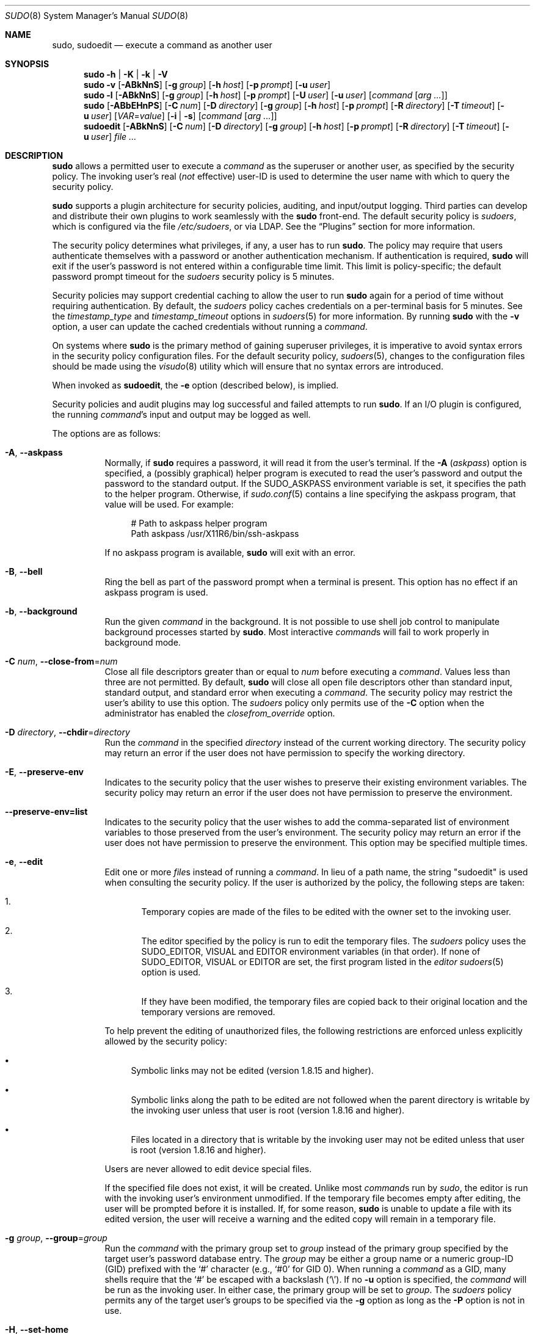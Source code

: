 .\"
.\" SPDX-License-Identifier: ISC
.\"
.\" Copyright (c) 1994-1996, 1998-2005, 2007-2023
.\"	Todd C. Miller <Todd.Miller@sudo.ws>
.\"
.\" Permission to use, copy, modify, and distribute this software for any
.\" purpose with or without fee is hereby granted, provided that the above
.\" copyright notice and this permission notice appear in all copies.
.\"
.\" THE SOFTWARE IS PROVIDED "AS IS" AND THE AUTHOR DISCLAIMS ALL WARRANTIES
.\" WITH REGARD TO THIS SOFTWARE INCLUDING ALL IMPLIED WARRANTIES OF
.\" MERCHANTABILITY AND FITNESS. IN NO EVENT SHALL THE AUTHOR BE LIABLE FOR
.\" ANY SPECIAL, DIRECT, INDIRECT, OR CONSEQUENTIAL DAMAGES OR ANY DAMAGES
.\" WHATSOEVER RESULTING FROM LOSS OF USE, DATA OR PROFITS, WHETHER IN AN
.\" ACTION OF CONTRACT, NEGLIGENCE OR OTHER TORTIOUS ACTION, ARISING OUT OF
.\" OR IN CONNECTION WITH THE USE OR PERFORMANCE OF THIS SOFTWARE.
.\"
.\" Sponsored in part by the Defense Advanced Research Projects
.\" Agency (DARPA) and Air Force Research Laboratory, Air Force
.\" Materiel Command, USAF, under agreement number F39502-99-1-0512.
.\"
.nr SL 0
.nr BA 0
.nr LC 0
.nr PS 0
.Dd August 9, 2023
.Dt SUDO 8
.Os Sudo 1.9.15p5
.Sh NAME
.Nm sudo ,
.Nm sudoedit
.Nd execute a command as another user
.Sh SYNOPSIS
.Nm sudo
.Fl h | K | k | V
.Nm sudo
.Fl v
.Op Fl ABkNnS
.if \n(BA \{\
.Op Fl a Ar type
.\}
.Op Fl g Ar group
.Op Fl h Ar host
.Op Fl p Ar prompt
.Op Fl u Ar user
.Nm sudo
.Fl l
.Op Fl ABkNnS
.if \n(BA \{\
.Op Fl a Ar type
.\}
.Op Fl g Ar group
.Op Fl h Ar host
.Op Fl p Ar prompt
.Op Fl U Ar user
.Op Fl u Ar user
.Op Ar command Op Ar arg ...
.Nm sudo
.Op Fl ABbEHnPS
.if \n(BA \{\
.Op Fl a Ar type
.\}
.Op Fl C Ar num
.if \n(LC \{\
.Op Fl c Ar class
.\}
.Op Fl D Ar directory
.Op Fl g Ar group
.Op Fl h Ar host
.Op Fl p Ar prompt
.Op Fl R Ar directory
.if \n(SL \{\
.Op Fl r Ar role
.Op Fl t Ar type
.\}
.Op Fl T Ar timeout
.Op Fl u Ar user
.Op Ar VAR Ns = Ns Ar value
.Op Fl i | s
.Op Ar command Op Ar arg ...
.Nm sudoedit
.Op Fl ABkNnS
.if \n(BA \{\
.Op Fl a Ar type
.\}
.Op Fl C Ar num
.if \n(LC \{\
.Op Fl c Ar class
.\}
.Op Fl D Ar directory
.Op Fl g Ar group
.Op Fl h Ar host
.Op Fl p Ar prompt
.Op Fl R Ar directory
.if \n(SL \{\
.Op Fl r Ar role
.Op Fl t Ar type
.\}
.Op Fl T Ar timeout
.Op Fl u Ar user
.Ar
.Sh DESCRIPTION
.Nm
allows a permitted user to execute a
.Ar command
as the superuser or another user, as specified by the security
policy.
The invoking user's real
.Pq Em not No effective
user-ID is used to determine the user name with which
to query the security policy.
.Pp
.Nm
supports a plugin architecture for security policies, auditing,
and input/output logging.
Third parties can develop and distribute their own plugins to work
seamlessly with the
.Nm
front-end.
The default security policy is
.Em sudoers ,
which is configured via the file
.Pa /etc/sudoers ,
or via LDAP.
See the
.Sx Plugins
section for more information.
.Pp
The security policy determines what privileges, if any, a user has
to run
.Nm .
The policy may require that users authenticate themselves with a
password or another authentication mechanism.
If authentication is required,
.Nm
will exit if the user's password is not entered within a configurable
time limit.
This limit is policy-specific; the default password prompt timeout
for the
.Em sudoers
security policy is 5 minutes.
.Pp
Security policies may support credential caching to allow the user
to run
.Nm
again for a period of time without requiring authentication.
By default, the
.Em sudoers
policy caches credentials on a per-terminal basis for 5 minutes.
See the
.Em timestamp_type
and
.Em timestamp_timeout
options in
.Xr sudoers 5
for more information.
By running
.Nm
with the
.Fl v
option, a user can update the cached credentials without running a
.Ar command .
.Pp
On systems where
.Nm
is the primary method of gaining superuser privileges, it is imperative
to avoid syntax errors in the security policy configuration files.
For the default security policy,
.Xr sudoers 5 ,
changes to the configuration files should be made using the
.Xr visudo 8
utility which will ensure that no syntax errors are introduced.
.Pp
When invoked as
.Nm sudoedit ,
the
.Fl e
option (described below), is implied.
.Pp
Security policies and audit plugins may log successful and failed attempts
to run
.Nm .
If an I/O plugin is configured, the running
.Ar command Ns 's
input and output may be logged as well.
.Pp
The options are as follows:
.Bl -tag -width Ds
.It Fl A , -askpass
Normally, if
.Nm
requires a password, it will read it from the user's terminal.
If the
.Fl A Pq Em askpass
option is specified, a (possibly graphical) helper program is
executed to read the user's password and output the password to the
standard output.
If the
.Ev SUDO_ASKPASS
environment variable is set, it specifies the path to the helper
program.
Otherwise, if
.Xr sudo.conf 5
contains a line specifying the askpass program, that value will be
used.
For example:
.Bd -literal -offset 4n
# Path to askpass helper program
Path askpass /usr/X11R6/bin/ssh-askpass
.Ed
.Pp
If no askpass program is available,
.Nm
will exit with an error.
.if \n(BA \{\
.It Fl a Ar type , Fl -auth-type Ns = Ns Ar type
Use the specified
.Bx
authentication
.Ar type
when validating the user, if allowed by
.Pa /etc/login.conf .
The system administrator may specify a list of sudo-specific
authentication methods by adding an
.Dq auth-sudo
entry in
.Pa /etc/login.conf .
This option is only available on systems that support
.Bx
authentication.
.\}
.It Fl B , -bell
Ring the bell as part of the password prompt when a terminal is present.
This option has no effect if an askpass program is used.
.It Fl b , -background
Run the given
.Ar command
in the background.
It is not possible to use shell job control to manipulate background
processes started by
.Nm .
Most interactive
.Ar command Ns s
will fail to work properly in background mode.
.It Fl C Ar num , Fl -close-from Ns = Ns Ar num
Close all file descriptors greater than or equal to
.Ar num
before executing a
.Ar command .
Values less than three are not permitted.
By default,
.Nm
will close all open file descriptors other than standard input,
standard output, and standard error when executing a
.Ar command .
The security policy may restrict the user's ability to use this option.
The
.Em sudoers
policy only permits use of the
.Fl C
option when the administrator has enabled the
.Em closefrom_override
option.
.if \n(LC \{\
.It Fl c Ar class , Fl -login-class Ns = Ns Ar class
Run the
.Ar command
with resource limits and scheduling priority of the specified login
.Ar class .
The
.Ar class
argument can be either a class name as defined in
.Pa /etc/login.conf ,
or a single
.Ql \-
character.
If
.Ar class
is
.Cm - ,
the default login class of the target user will be used.
Otherwise, the
.Ar command
must be run as the superuser (user-ID 0), or
.Nm
must be run from a shell that is already running as the superuser.
If the
.Ar command
is being run as a login shell, additional
.Pa /etc/login.conf
settings, such as the umask and environment variables, will
be applied, if present.
This option is only available on systems with
.Bx
login classes.
.\}
.It Fl D Ar directory , Fl -chdir Ns = Ns Ar directory
Run the
.Ar command
in the specified
.Ar directory
instead of the current working directory.
The security policy may return an error if the user does not have
permission to specify the working directory.
.It Fl E , -preserve-env
Indicates to the security policy that the user wishes to
preserve their existing environment variables.
The security policy may return an error if the user does not have
permission to preserve the environment.
.It Fl -preserve-env=list
Indicates to the security policy that the user wishes to add the
comma-separated list of environment variables to those preserved
from the user's environment.
The security policy may return an error if the user does not have
permission to preserve the environment.
This option may be specified multiple times.
.It Fl e , -edit
Edit one or more
.Ar file Ns s
instead of running a
.Ar command .
In lieu of a path name, the string "sudoedit" is used when consulting
the security policy.
If the user is authorized by the policy, the following steps are
taken:
.Bl -enum -offset 4
.It
Temporary copies are made of the files to be edited with the owner
set to the invoking user.
.It
The editor specified by the policy is run to edit the temporary
files.
The
.Em sudoers
policy uses the
.Ev SUDO_EDITOR ,
.Ev VISUAL
and
.Ev EDITOR
environment variables (in that order).
If none of
.Ev SUDO_EDITOR ,
.Ev VISUAL
or
.Ev EDITOR
are set, the first program listed in the
.Em editor
.Xr sudoers 5
option is used.
.It
If they have been modified, the temporary files are copied back to
their original location and the temporary versions are removed.
.El
.Pp
To help prevent the editing of unauthorized files, the following
restrictions are enforced unless explicitly allowed by the security policy:
.Bl -bullet -offset 1n -width 1n
.It
Symbolic links may not be edited (version 1.8.15 and higher).
.It
Symbolic links along the path to be edited are not followed when the
parent directory is writable by the invoking user unless that user
is root (version 1.8.16 and higher).
.It
Files located in a directory that is writable by the invoking user may
not be edited unless that user is root (version 1.8.16 and higher).
.El
.Pp
Users are never allowed to edit device special files.
.Pp
If the specified file does not exist, it will be created.
Unlike most
.Ar command Ns s
run by
.Em sudo ,
the editor is run with the invoking user's environment unmodified.
If the temporary file becomes empty after editing, the user will
be prompted before it is installed.
If, for some reason,
.Nm
is unable to update a file with its edited version, the user will
receive a warning and the edited copy will remain in a temporary
file.
.It Fl g Ar group , Fl -group Ns = Ns Ar group
Run the
.Ar command
with the primary group set to
.Ar group
instead of the primary group specified by the target
user's password database entry.
The
.Ar group
may be either a group name or a numeric group-ID
.Pq GID
prefixed with the
.Ql #
character (e.g.,
.Ql #0
for GID 0).
When running a
.Ar command
as a GID, many shells require that the
.Ql #
be escaped with a backslash
.Pq Ql \e .
If no
.Fl u
option is specified, the
.Ar command
will be run as the invoking user.
In either case, the primary group will be set to
.Ar group .
The
.Em sudoers
policy permits any of the target user's groups to be specified via
the
.Fl g
option as long as the
.Fl P
option is not in use.
.It Fl H , -set-home
Request that the security policy set the
.Ev HOME
environment variable to the home directory specified by the target
user's password database entry.
Depending on the policy, this may be the default behavior.
.It Fl h , -help
Display a short help message to the standard output and exit.
.It Fl h Ar host , Fl -host Ns = Ns Ar host
Run the
.Ar command
on the specified
.Ar host
if the security policy plugin supports remote
.Ar command Ns s.
The
.Em sudoers
plugin does not currently support running remote
.Ar command Ns s.
This may also be used in conjunction with the
.Fl l
option to list a user's privileges for the remote host.
.It Fl i , -login
Run the shell specified by the target user's password database entry
as a login shell.
This means that login-specific resource files such as
.Pa .profile ,
.Pa .bash_profile ,
or
.Pa .login
will be read by the shell.
If a
.Ar command
is specified, it is passed to the shell as a simple
.Ar command
using the
.Fl c
option.
The
.Ar command
and any
.Ar arg Ns s
are concatenated, separated by spaces, after escaping each character
.Pq including white space
with a backslash
.Pq Ql \e
except for alphanumerics, underscores,
hyphens, and dollar signs.
If no
.Ar command
is specified, an interactive shell is executed.
.Nm
attempts to change to that user's home directory before running the
shell.
The
.Ar command
is run with an environment similar to the one a user would receive at log in.
Most shells behave differently when a
.Ar command
is specified as compared to an interactive session; consult the shell's manual
for details.
The
.Em Command environment
section in the
.Xr sudoers 5
manual documents how the
.Fl i
option affects the environment in which a
.Ar command
is run when the
.Em sudoers
policy is in use.
.It Fl K , -remove-timestamp
Similar to the
.Fl k
option, except that it removes every cached credential for the user,
regardless of the terminal or parent process ID.
The next time
.Nm
is run, a password must be entered if the
security policy requires authentication.
It is not possible to use the
.Fl K
option in conjunction with a
.Ar command
or other option.
This option does not require a password.
Not all security policies support credential caching.
.It Fl k , -reset-timestamp
When used without a
.Ar command ,
invalidates the user's cached credentials for the current session.
The next time
.Nm
is run in the session, a password must be entered if the
security policy requires authentication.
By default, the
.Nm sudoers
policy uses a separate record in the credential cache for each
terminal (or parent process ID if no terminal is present).
This prevents the
.Fl k
option from interfering with
.Nm
commands run in a different terminal session.
See the
.Em timestamp_type
option in
.Xr sudoers 5
for more information.
This option does not require a password, and was added to allow a
user to revoke
.Nm
permissions from a
.Pa .logout
file.
.Pp
When used in conjunction with a
.Ar command
or an option that may require a password, this option will cause
.Nm
to ignore the user's cached credentials.
As a result,
.Nm
will prompt for a password (if one is required by the security
policy) and will not update the user's cached credentials.
.Pp
Not all security policies support credential caching.
.It Fl l , Fl -list
If no
.Ar command
is specified, list the privileges for the invoking user (or the
.Ar user
specified by the
.Fl U
option) on the current host.
A longer list format is used if this option is specified multiple times
and the security policy supports a verbose output format.
.Pp
If a
.Ar command
is specified and is permitted by the security policy for the invoking
user (or the,
.Ar user
specified by the
.Fl U
option) on the current host,
the fully-qualified path to the
.Ar command
is displayed along with any
.Ar arg Ns s.
If
.Fl l
is specified more than once (and the security policy supports it),
the matching rule is displayed in a verbose format along with the
.Ar command .
If a
.Ar command
is specified but not allowed by the policy,
.Nm
will exit with a status value of 1.
.It Fl N , -no-update
Do not update the user's cached credentials, even if the user successfully
authenticates.
Unlike the
.Fl k
flag, existing cached credentials are used if they are valid.
To detect when the user's cached credentials are valid (or when no
authentication is required), the following can be used:
.Bd -literal -offset 4n
sudo -Nnv
.Ed
.Pp
Not all security policies support credential caching.
.It Fl n , -non-interactive
Avoid prompting the user for input of any kind.
If a password is required for the
.Ar command
to run,
.Nm
will display an error message and exit.
.It Fl P , -preserve-groups
Preserve the invoking user's group vector unaltered.
By default, the
.Em sudoers
policy will initialize the group vector to the list of groups the
target user is a member of.
The real and effective group-IDs, however, are still set to match
the target user.
.It Fl p Ar prompt , Fl -prompt Ns = Ns Ar prompt
Use a custom password prompt with optional escape sequences.
The following percent
.Pq Ql %
escape sequences are supported by the
.Em sudoers
policy:
.Bl -tag -width 2n
.It %H
expanded to the host name including the domain name (only if the
machine's host name is fully qualified or the
.Em fqdn
option is set in
.Xr sudoers 5 )
.It %h
expanded to the local host name without the domain name
.It %p
expanded to the name of the user whose password is being requested
(respects the
.Em rootpw ,
.Em targetpw ,
and
.Em runaspw
flags in
.Xr sudoers 5 )
.It \&%U
expanded to the login name of the user the
.Ar command
will be run as (defaults to root unless the
.Fl u
option is also specified)
.It %u
expanded to the invoking user's login name
.It %%
two consecutive
.Ql %
characters are collapsed into a single
.Ql %
character
.El
.Pp
The custom prompt will override the default prompt specified by either
the security policy or the
.Ev SUDO_PROMPT
environment variable.
On systems that use PAM, the custom prompt will also override the prompt
specified by a PAM module unless the
.Em passprompt_override
flag is disabled in
.Em sudoers .
.It Fl R Ar directory , Fl -chroot Ns = Ns Ar directory
Change to the specified root
.Ar directory
(see
.Xr chroot 8 )
before running the
.Ar command .
The security policy may return an error if the user does not have
permission to specify the root directory.
.if \n(SL \{\
.It Fl r Ar role , Fl -role Ns = Ns Ar role
Run the
.Ar command
with an SELinux security context that includes the specified
.Ar role .
.\}
.It Fl S , -stdin
Write the prompt to the standard error and read the password from the
standard input instead of using the terminal device.
.It Fl s , -shell
Run the shell specified by the
.Ev SHELL
environment variable if it is set or the shell specified by the
invoking user's password database entry.
If a
.Ar command
is specified, it is passed to the shell as a simple command using the
.Fl c
option.
The
.Ar command
and any
.Ar arg Ns s
are concatenated, separated by spaces, after escaping each character
.Pq including white space
with a backslash
.Pq Ql \e
except for alphanumerics, underscores,
hyphens, and dollar signs.
If no
.Ar command
is specified, an interactive shell is executed.
Most shells behave differently when a
.Ar command
is specified as compared to an interactive session; consult the shell's manual
for details.
.if \n(SL \{\
.It Fl t Ar type , Fl -type Ns = Ns Ar type
Run the
.Ar command
with an SELinux security context that includes the specified
.Ar type .
If no
.Ar type
is specified, the default type is derived from the role.
.\}
.It Fl U Ar user , Fl -other-user Ns = Ns Ar user
Used in conjunction with the
.Fl l
option to list the privileges for
.Ar user
instead of for the invoking user.
The security policy may restrict listing other users' privileges.
When using the
.Em sudoers
policy, the
.Fl U
option is restricted to the root user and users with either the
.Dq list
priviege for the specified
.Ar user
or the ability to run any
.Ar command
as root or
.Ar user
on the current host.
.It Fl T Ar timeout , Fl -command-timeout Ns = Ns Ar timeout
Used to set a timeout for the
.Ar command .
If the timeout expires before the
.Ar command
has exited, the
.Ar command
will be terminated.
The security policy may restrict the user's ability to set timeouts.
The
.Em sudoers
policy requires that user-specified timeouts be explicitly enabled.
.It Fl u Ar user , Fl -user Ns = Ns Ar user
Run the
.Ar command
as a user other than the default target user (usually
.Sy root ) .
The
.Ar user
may be either a user name or a numeric user-ID
.Pq UID
prefixed with the
.Ql #
character (e.g.,
.Ql #0
for UID 0).
When running
.Ar command Ns s as
a UID, many shells require that the
.Ql #
be escaped with a backslash
.Pq Ql \e .
Some security policies may restrict UIDs
to those listed in the password database.
The
.Em sudoers
policy allows UIDs that are not in the password database as long as the
.Em targetpw
option is not set.
Other security policies may not support this.
.It Fl V , -version
Print the
.Nm
version string as well as the version string of any configured plugins.
If the invoking user is already root, the
.Fl V
option will display the options passed to configure when
.Nm
was built; plugins may display additional information such as
default options.
.It Fl v , -validate
Update the user's cached credentials, authenticating the user
if necessary.
For the
.Em sudoers
plugin, this extends the
.Nm
timeout for another 5 minutes by default, but does not run a
.Ar command .
Not all security policies support cached credentials.
.It Fl -
The
.Fl -
is used to delimit the end of the
.Nm
options.
Subsequent options are passed to the
.Ar command .
.El
.Pp
Options that take a value may only be specified once unless
otherwise indicated in the description.
This is to help guard against problems caused by poorly written
scripts that invoke
.Nm sudo
with user-controlled input.
.Pp
Environment variables to be set for the
.Ar command
may also be passed as options to
.Nm
in the form
.Ar VAR Ns = Ns Ar value ,
for example
.Ev LD_LIBRARY_PATH Ns = Ns Pa /usr/local/pkg/lib .
Environment variables may be subject to restrictions
imposed by the security policy plugin.
The
.Em sudoers
policy subjects environment variables passed as options to the same
restrictions as existing environment variables with one important
difference.
If the
.Em setenv
option is set in
.Em sudoers ,
the
.Ar command
to be run has the
.Dv SETENV
tag set or the
.Ar command
matched is
.Sy ALL ,
the user may set variables that would otherwise be forbidden.
See
.Xr sudoers 5
for more information.
.Sh COMMAND EXECUTION
When
.Nm
executes a
.Ar command ,
the security policy specifies the execution environment for the
.Ar command .
Typically, the real and effective user and group and IDs are set to
match those of the target user, as specified in the password database,
and the group vector is initialized based on the group database
(unless the
.Fl P
option was specified).
.Pp
The following parameters may be specified by security policy:
.Bl -bullet -width 1n
.It
real and effective user-ID
.It
real and effective group-ID
.It
supplementary group-IDs
.It
the environment list
.It
current working directory
.It
file creation mode mask (umask)
.if \n(SL \{\
.It
SELinux role and type
.\}
.if \n(PS \{\
.It
Solaris project
.It
Solaris privileges
.\}
.if \n(LC \{\
.It
.Bx
login class
.\}
.It
scheduling priority (aka nice value)
.El
.Ss Process model
There are two distinct ways
.Nm
can run a
.Ar command .
.Pp
If an I/O logging plugin is configured to log terminal I/O, or if
the security policy explicitly requests it, a new pseudo-terminal
.Pq Dq pty
is allocated and
.Xr fork 2
is used to create a second
.Nm
process, referred to as the
.Em monitor .
The
.Em monitor
creates a new terminal session with itself as the leader and the pty as its
controlling terminal, calls
.Xr fork 2
again, sets up the execution environment as described above, and then uses the
.Xr execve 2
system call to run the
.Ar command
in the child process.
The
.Em monitor
exists to relay job control signals between the user's
terminal and the pty the
.Ar command
is being run in.
This makes it possible to suspend and resume the
.Ar command
normally.
Without the
.Em monitor ,
the
.Ar command
would be in what POSIX terms an
.Dq orphaned process group
and it would not receive any job control signals from the kernel.
When the
.Ar command
exits or is terminated by a signal, the
.Em monitor
passes the
.Ar command Ns 's
exit status to the main
.Nm
process and exits.
After receiving the
.Ar command Ns 's
exit status, the main
.Nm
process passes the
.Ar command Ns 's
exit status to the security policy's close function, as well as the
close function of any configured audit plugin, and exits.
This mode is the default for sudo versions 1.9.14 and above when using
the sudoers policy.
.Pp
If no pty is used,
.Nm
calls
.Xr fork 2 ,
sets up the execution environment as described above, and uses the
.Xr execve 2
system call to run the
.Ar command
in the child process.
The main
.Nm
process waits until the
.Ar command
has completed, then passes the
.Ar command Ns 's
exit status to the security policy's close function, as well as the
close function of any configured audit plugins, and exits.
As a special case, if the policy plugin does not define a close
function,
.Nm
will execute the
.Ar command
directly instead of calling
.Xr fork 2
first.
The
.Em sudoers
policy plugin will only define a close function when I/O logging
is enabled, a pty is required, an SELinux role is specified, the
.Ar command
has an associated timeout, or the
.Em pam_session
or
.Em pam_setcred
options are enabled.
Both
.Em pam_session
and
.Em pam_setcred
are enabled by default on systems using PAM.
This mode is the default for sudo versions prior to 1.9.14 when using
the sudoers policy.
.Pp
On systems that use PAM, the security policy's close function
is responsible for closing the PAM session.
It may also log the
.Ar command Ns 's
exit status.
.Ss Signal handling
When the
.Ar command
is run as a child of the
.Nm
process,
.Nm
will relay signals it receives to the
.Ar command .
The
.Dv SIGINT
and
.Dv SIGQUIT
signals are only relayed when the
.Ar command
is being run in a new pty or when the signal was sent by a user
process, not the kernel.
This prevents the
.Ar command
from receiving
.Dv SIGINT
twice each time the user enters control-C.
Some signals, such as
.Dv SIGSTOP
and
.Dv SIGKILL ,
cannot be caught and thus will not be relayed to the
.Ar command .
As a general rule,
.Dv SIGTSTP
should be used instead of
.Dv SIGSTOP
when you wish to suspend a
.Ar command
being run by
.Nm .
.Pp
As a special case,
.Nm
will not relay signals that were sent by the
.Ar command
it is running.
This prevents the
.Ar command
from accidentally killing itself.
On some systems, the
.Xr reboot 8
utility sends
.Dv SIGTERM
to all non-system processes other than itself before rebooting
the system.
This prevents
.Nm
from relaying the
.Dv SIGTERM
signal it received back to
.Xr reboot 8 ,
which might then exit before the system was actually rebooted,
leaving it in a half-dead state similar to single user mode.
Note, however, that this check only applies to the
.Ar command
run by
.Nm
and not any other processes that the
.Ar command
may create.
As a result, running a script that calls
.Xr reboot 8
or
.Xr shutdown 8
via
.Nm
may cause the system to end up in this undefined state unless the
.Xr reboot 8
or
.Xr shutdown 8
are run using the
.Fn exec
family of functions instead of
.Fn system
(which interposes a shell between the
.Ar command
and the calling process).
.Ss Plugins
Plugins may be specified via
.Em Plugin
directives in the
.Xr sudo.conf 5
file.
They may be loaded as dynamic shared objects (on systems that support them),
or compiled directly into the
.Nm
binary.
If no
.Xr sudo.conf 5
file is present, or if it doesn't contain any
.Em Plugin
lines,
.Nm
will use
.Xr sudoers 5
for the policy, auditing, and I/O logging plugins.
See the
.Xr sudo.conf 5
manual for details of the
.Pa /etc/sudo.conf
file and the
.Xr sudo_plugin 5
manual for more information about the
.Nm
plugin architecture.
.Sh EXIT VALUE
Upon successful execution of a
.Ar command ,
the exit status from
.Nm
will be the exit status of the program that was executed.
If the
.Ar command
terminated due to receipt of a signal,
.Nm
will send itself the same signal that terminated the
.Ar command .
.Pp
If the
.Fl l
option was specified without a
.Ar command ,
.Nm
will exit with a value of 0 if the user is allowed to run
.Nm
and they authenticated successfully (as required by the security policy).
If a
.Ar command
is specified with the
.Fl l
option, the exit value will only be 0 if the
.Ar command
is permitted by the security policy, otherwise it will be 1.
.Pp
If there is an authentication failure, a configuration/permission
problem, or if the given
.Ar command
cannot be executed,
.Nm
exits with a value of 1.
In the latter case, the error string is printed to the standard error.
If
.Nm
cannot
.Xr stat 2
one or more entries in the user's
.Ev PATH ,
an error is printed to the standard error.
(If the directory does not exist or if it is not really a directory,
the entry is ignored and no error is printed.)
This should not happen under normal circumstances.
The most common reason for
.Xr stat 2
to return
.Dq permission denied
is if you are running an automounter and one of the directories in
your
.Ev PATH
is on a machine that is currently unreachable.
.Sh SECURITY NOTES
.Nm
tries to be safe when executing external
.Ar command Ns s.
.Pp
To prevent command spoofing,
.Nm
checks "." and "" (both denoting current directory) last when
searching for a
.Ar command
in the user's
.Ev PATH
(if one or both are in the
.Ev PATH ) .
Depending on the security policy, the user's
.Ev PATH
environment variable may be modified, replaced,
or passed unchanged to the program that
.Nm
executes.
.Pp
Users should
.Em never
be granted
.Nm
privileges to execute files that are writable by the user or
that reside in a directory that is writable by the user.
If the user can modify or replace the
.Ar command
there is no way to limit what additional
.Ar command Ns s
they can run.
.Pp
By default,
.Nm
will only log the
.Ar command
it explicitly runs.
If a user runs a
.Ar command
such as
.Ql sudo su
or
.Ql sudo sh ,
subsequent
.Ar command Ns s
run from that shell are not subject to
.Nm sudo Ns 's
security policy.
The same is true for
.Ar command Ns s
that offer shell escapes (including most editors).
If I/O logging is enabled, subsequent
.Ar command Ns s
will have their input and/or output logged, but there will not be
traditional logs for those
.Ar command Ns s.
Because of this, care must be taken when giving users access to
.Ar command Ns s
via
.Nm
to verify that the
.Ar command
does not inadvertently give the user an effective root shell.
For information on ways to address this, see the
.Em Preventing shell escapes
section in
.Xr sudoers 5 .
.Pp
To prevent the disclosure of potentially sensitive information,
.Nm
disables core dumps by default while it is executing (they are
re-enabled for the
.Ar command
that is run).
This historical practice dates from a time when most operating
systems allowed set-user-ID processes to dump core by default.
To aid in debugging
.Nm
crashes, you may wish to re-enable core dumps by setting
.Dq disable_coredump
to false in the
.Xr sudo.conf 5
file as follows:
.Bd -literal -offset 4n
Set disable_coredump false
.Ed
.Pp
See the
.Xr sudo.conf 5
manual for more information.
.Sh ENVIRONMENT
.Nm
utilizes the following environment variables.
The security policy has control over the actual content of the
.Ar command Ns 's
environment.
.Bl -tag -width 15n
.It Ev EDITOR
Default editor to use in
.Fl e
(sudoedit) mode if neither
.Ev SUDO_EDITOR
nor
.Ev VISUAL
is set.
.It Ev MAIL
Set to the mail spool of the target user when the
.Fl i
option is specified, or when
.Em env_reset
is enabled in
.Em sudoers
(unless
.Ev MAIL
is present in the
.Em env_keep
list).
.It Ev HOME
Set to the home directory of the target user when the
.Fl i
or
.Fl H
options are specified, when the
.Fl s
option is specified and
.Em set_home
is set in
.Em sudoers ,
when
.Em always_set_home
is enabled in
.Em sudoers ,
or when
.Em env_reset
is enabled in
.Em sudoers
and
.Ev HOME
is not present in the
.Em env_keep
list.
.It Ev LOGNAME
Set to the login name of the target user when the
.Fl i
option is specified, when the
.Em set_logname
option is enabled in
.Em sudoers ,
or when the
.Em env_reset
option is enabled in
.Em sudoers
(unless
.Ev LOGNAME
is present in the
.Em env_keep
list).
.It Ev PATH
May be overridden by the security policy.
.It Ev SHELL
Used to determine shell to run with
.Fl s
option.
.It Ev SUDO_ASKPASS
Specifies the path to a helper program used to read the password
if no terminal is available or if the
.Fl A
option is specified.
.It Ev SUDO_COMMAND
Set to the
.Ar command
run by sudo, including any
.Ar arg Ns s.
The
.Ar arg Ns s
are truncated at 4096 characters to prevent a potential execution error.
.It Ev SUDO_EDITOR
Default editor to use in
.Fl e
(sudoedit) mode.
.It Ev SUDO_GID
Set to the group-ID of the user who invoked sudo.
.It Ev SUDO_PROMPT
Used as the default password prompt unless the
.Fl p
option was specified.
.It Ev SUDO_PS1
If set,
.Ev PS1
will be set to its value for the program being run.
.It Ev SUDO_UID
Set to the user-ID of the user who invoked sudo.
.It Ev SUDO_USER
Set to the login name of the user who invoked sudo.
.It Ev USER
Set to the same value as
.Ev LOGNAME ,
described above.
.It Ev VISUAL
Default editor to use in
.Fl e
(sudoedit) mode if
.Ev SUDO_EDITOR
is not set.
.El
.Sh FILES
.Bl -tag -width 24n
.It Pa /etc/sudo.conf
.Nm
front-end configuration
.El
.Sh EXAMPLES
The following examples assume a properly configured security policy.
.Pp
To get a file listing of an unreadable directory:
.Bd -literal -offset 4n
$ sudo ls /usr/local/protected
.Ed
.Pp
To list the home directory of user yaz on a machine where the file
system holding ~yaz is not exported as root:
.Bd -literal -offset 4n
$ sudo -u yaz ls ~yaz
.Ed
.Pp
To edit the
.Pa index.html
file as user www:
.Bd -literal -offset 4n
$ sudoedit -u www ~www/htdocs/index.html
.Ed
.Pp
To view system logs only accessible to root and users in the adm
group:
.Bd -literal -offset 4n
$ sudo -g adm more /var/log/syslog
.Ed
.Pp
To run an editor as jim with a different primary group:
.Bd -literal -offset 4n
$ sudoedit -u jim -g audio ~jim/sound.txt
.Ed
.Pp
To shut down a machine:
.Bd -literal -offset 4n
$ sudo shutdown -r +15 "quick reboot"
.Ed
.Pp
To make a usage listing of the directories in the /home partition.
The
.Ar commands
are run in a sub-shell to allow the
.Ql cd
command and file redirection to work.
.Bd -literal -offset 4n
$ sudo sh -c "cd /home ; du -s * | sort -rn > USAGE"
.Ed
.Sh DIAGNOSTICS
Error messages produced by
.Nm
include:
.Bl -tag -width 4n
.It Li editing files in a writable directory is not permitted
By default,
.Nm sudoedit
does not permit editing a file when any of the parent directories are writable
by the invoking user.
This avoids a race condition that could allow the user to overwrite
an arbitrary file.
See the
.Em sudoedit_checkdir
option in
.Xr sudoers 5
for more information.
.It Li editing symbolic links is not permitted
By default,
.Nm sudoedit
does not follow symbolic links when opening files.
See the
.Em sudoedit_follow
option in
.Xr sudoers 5
for more information.
.It Li effective uid is not 0, is sudo installed setuid root?
.Nm
was not run with root privileges.
The
.Nm
binary must be owned by the root user and have the set-user-ID bit set.
Also, it must not be located on a file system mounted with the
.Sq nosuid
option or on an NFS file system that maps uid 0 to an unprivileged uid.
.It Li effective uid is not 0, is sudo on a file system with the 'nosuid' option set or an NFS file system without root privileges?
.Nm
was not run with root privileges.
The
.Nm
binary has the proper owner and permissions but it still did not run
with root privileges.
The most common reason for this is that the file system the
.Nm
binary is located on is mounted with the
.Sq nosuid
option or it is an NFS file system that maps uid 0 to an unprivileged uid.
.It Li fatal error, unable to load plugins
An error occurred while loading or initializing the plugins specified in
.Xr sudo.conf 5 .
.It Li invalid environment variable name
One or more environment variable names specified via the
.Fl E
option contained an equal sign
.Pq Ql = .
The arguments to the
.Fl E
option should be environment variable names without an associated value.
.It Li no password was provided
When
.Nm
tried to read the password, it did not receive any characters.
This may happen if no terminal is available (or the
.Fl S
option is specified) and the standard input has been redirected from
.Pa /dev/null .
.It Li a terminal is required to read the password
.Nm
needs to read the password but there is no mechanism available for it
to do so.
A terminal is not present to read the password from,
.Nm
has not been configured to read from the standard input,
the
.Fl S
option was not used, and no askpass helper has been specified either via the
.Xr sudo.conf 5
file or the
.Ev SUDO_ASKPASS
environment variable.
.It Li no writable temporary directory found
.Nm sudoedit
was unable to find a usable temporary directory in which to store its
intermediate files.
.It Li The Do "no new privileges" Dc "flag is set, which prevents sudo from running as root."
.Nm
was run by a process that has the Linux
.Dq no new privileges
flag is set.
This causes the set-user-ID bit to be ignored when running an executable,
which will prevent
.Nm
from functioning.
The most likely cause for this is running
.Nm
within a container that sets this flag.
Check the documentation to see if it is possible to configure the
container such that the flag is not set.
.It Li sudo must be owned by uid 0 and have the setuid bit set
.Nm
was not run with root privileges.
The
.Nm
binary does not have the correct owner or permissions.
It must be owned by the root user and have the set-user-ID bit set.
.It Li sudoedit is not supported on this platform
It is only possible to run
.Nm sudoedit
on systems that support setting the effective user-ID.
.It Li timed out reading password
The user did not enter a password before the password timeout
(5 minutes by default) expired.
.It Li you do not exist in the passwd database
Your user-ID does not appear in the system passwd database.
.It Li you may not specify environment variables in edit mode
It is only possible to specify environment variables when running a
.Ar command .
When editing a file, the editor is run with the user's environment unmodified.
.El
.Sh SEE ALSO
.Xr su 1 ,
.Xr stat 2 ,
.Xr login_cap 3 ,
.Xr passwd 5 ,
.Xr sudo.conf 5 ,
.Xr sudo_plugin 5 ,
.Xr sudoers 5 ,
.Xr sudoers_timestamp 5 ,
.Xr sudoreplay 8 ,
.Xr visudo 8
.Sh HISTORY
See the HISTORY.md file in the
.Nm
distribution (https://www.sudo.ws/about/history/) for a brief
history of sudo.
.Sh AUTHORS
Many people have worked on
.Nm
over the years; this version consists of code written primarily by:
.Bd -ragged -offset indent
.An Todd C. Miller
.Ed
.Pp
See the CONTRIBUTORS.md file in the
.Nm
distribution (https://www.sudo.ws/about/contributors/) for an
exhaustive list of people who have contributed to
.Nm .
.Sh CAVEATS
There is no easy way to prevent a user from gaining a root shell
if that user is allowed to run arbitrary
.Ar commands
via
.Nm .
Also, many programs (such as editors) allow the user to run
.Ar command Ns s
via shell escapes, thus avoiding
.Nm sudo Ns 's
checks.
However, on most systems it is possible to prevent shell escapes with the
.Xr sudoers 5
plugin's
.Em noexec
functionality.
.Pp
It is not meaningful to run the
.Ql cd
.Ar command
directly via sudo, e.g.,
.Bd -literal -offset 4n
$ sudo cd /usr/local/protected
.Ed
.Pp
since when the
.Ar command
exits the parent process (your shell) will still be the same.
The
.Fl D
option can be used to run a
.Ar command
in a specific
.Ar directory .
.Pp
Running shell scripts via
.Nm
can expose the same kernel bugs that make set-user-ID shell scripts
unsafe on some operating systems (if your OS has a /dev/fd/ directory,
set-user-ID shell scripts are generally safe).
.Sh BUGS
If you believe you have found a bug in
.Nm ,
you can submit a bug report at https://bugzilla.sudo.ws/
.Sh SUPPORT
Limited free support is available via the sudo-users mailing list,
see https://www.sudo.ws/mailman/listinfo/sudo-users to subscribe or
search the archives.
.Sh DISCLAIMER
.Nm
is provided
.Dq AS IS
and any express or implied warranties, including, but not limited
to, the implied warranties of merchantability and fitness for a
particular purpose are disclaimed.
See the LICENSE.md file distributed with
.Nm
or https://www.sudo.ws/about/license/ for complete details.
